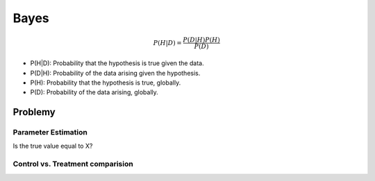 *****
Bayes
*****

.. math::

    P(H|D) = \frac{P(D|H)P(H)}{P(D)}

- P(H|D): Probability that the hypothesis is true given the data.
- P(D|H): Probability of the data arising given the hypothesis.
- P(H): Probability that the hypothesis is true, globally.
- P(D): Probability of the data arising, globally.

Problemy
========

Parameter Estimation
--------------------

Is the true value equal to X?

Control vs. Treatment comparision
---------------------------------


